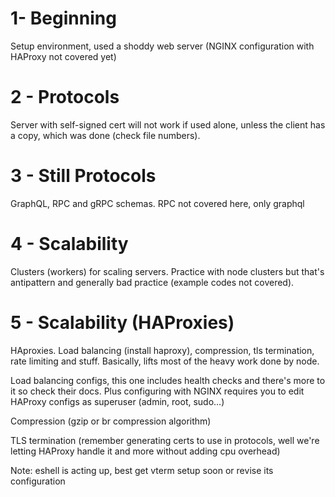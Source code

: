 * 1- Beginning
Setup environment, used a shoddy web server (NGINX configuration with
HAProxy not covered yet)

* 2 - Protocols
Server with self-signed cert will not work if used alone, unless the
client has a copy, which was done (check file numbers).

* 3 - Still Protocols
GraphQL, RPC and gRPC schemas. RPC not covered here, only graphql

* 4 - Scalability
Clusters (workers) for scaling servers. Practice with node clusters
but that's antipattern and generally bad practice (example codes not
covered).

* 5 - Scalability (HAProxies)
HAproxies. Load balancing (install haproxy), compression, tls
termination, rate limiting and stuff. Basically, lifts most of the
heavy work done by node.

Load balancing configs, this one includes health checks and there's more to it so check their docs. Plus
configuring with NGINX requires you to edit HAProxy configs as
superuser (admin, root, sudo...)

Compression (gzip or br compression algorithm)

TLS termination (remember generating certs to use in protocols, well we're letting HAProxy
handle it and more without adding cpu overhead)

Note: eshell is acting up, best get vterm setup soon or revise its configuration
